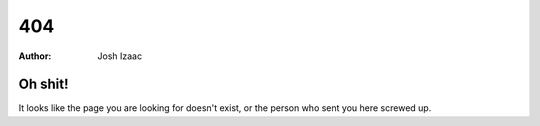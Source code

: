 404
#####################
:author: Josh Izaac

Oh shit!
------------

It looks like the page you are looking for doesn't exist, or the person who sent you here screwed up.